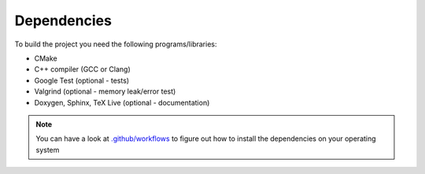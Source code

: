 Dependencies
------------

To build the project you need the following programs/libraries:

* CMake

* C++ compiler (GCC or Clang)

* Google Test (optional - tests)

* Valgrind (optional - memory leak/error test)

* Doxygen, Sphinx, TeX Live (optional - documentation)

.. note::
   You can have a look at `.github/workflows <https://github.com/michaelskyf/ppk-project-huffman/tree/master/.github/workflows>`_ to figure out how to install the dependencies on your operating system

